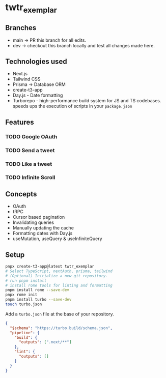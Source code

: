 * twtr_exemplar
** Branches
- main -> PR this branch for all edits.
- dev -> checkout this branch locally and test all changes made here.
** Technologies used
- Next.js
- Tailwind CSS
- Prisma -> Database ORM
- create-t3-app
- Day.js - Date formatting
- Turborepo - high-performance build system for JS and TS codebases. speeds ups the execution of scripts in your ~package.json~
** Features
*** TODO Google OAuth
*** TODO Send a tweet
*** TODO Like a tweet
*** TODO Infinite Scroll
** Concepts
- OAuth
- tRPC
- Cursor based pagination
- Invalidating queries
- Manually updating the cache
- Formatting dates with Day.js
- useMutation, useQuery & useInfiniteQuery

** Setup
#+BEGIN_SRC bash
pnpx create-t3-app@latest twtr_exemplar
# Select TypeScript, nextAuth, prisma, tailwind
# (Optional) Initialize a new git repository.
# run pnpm install
# install rome tools for linting and formatting
pnpm install rome --save-dev
pnpx rome init
pnpm install turbo --save-dev
touch turbo.json
#+END_SRC

Add a ~turbo.json~ file at the base of your repository.

#+BEGIN_SRC json
{
  "$schema": "https://turbo.build/schema.json",
  "pipeline": {
    "build": {
      "outputs": [".next/**"]
    },
    "lint": {
      "outputs": []
    }
  }
}
#+END_SRC
